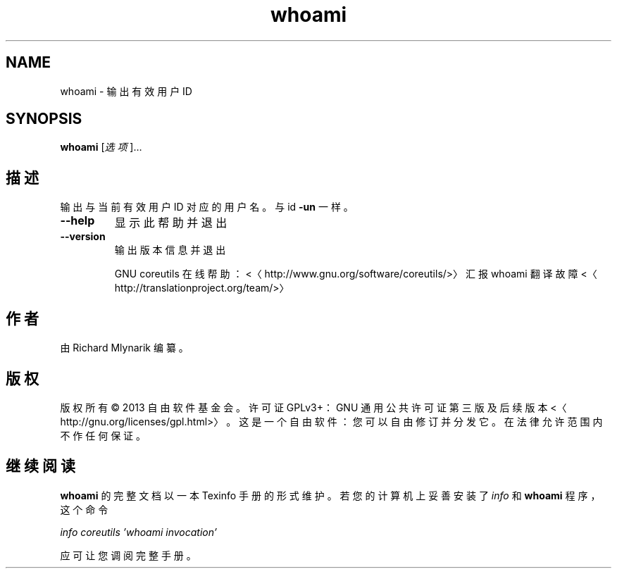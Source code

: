 .\" -*- coding: UTF-8 -*-
.if \n(.g .ds T< \\FC
.if \n(.g .ds T> \\F[\n[.fam]]
.de URL
\\$2 \(la\\$1\(ra\\$3
..
.if \n(.g .mso www.tmac
.TH whoami 1 "3 August 2014" "2014 年 7 月" "GNU coreutils 8.22"
.SH NAME
whoami \- 输出有效用户 ID
.SH SYNOPSIS
'nh
.fi
.ad l
\fBwhoami\fR \kx
.if (\nx>(\n(.l/2)) .nr x (\n(.l/5)
'in \n(.iu+\nxu
[\fI选项\fR]…
'in \n(.iu-\nxu
.ad b
'hy
.SH 描述
输出与当前有效用户 ID 对应的用户名。与 id \*(T<\fB\-un\fR\*(T> 一样。
.TP 
\*(T<\fB\-\-help\fR\*(T>
显示此帮助并退出
.TP 
\*(T<\fB\-\-version\fR\*(T>
输出版本信息并退出

GNU coreutils 在线帮助：<〈http://www.gnu.org/software/coreutils/>〉 汇报 whoami 翻译故障 <〈http://translationproject.org/team/>〉
.SH 作者
由 Richard Mlynarik 编纂。
.SH 版权
版权所有 © 2013 自由软件基金会。许可证 GPLv3+：GNU 通用公共许可证 第三版及后续版本 <〈http://gnu.org/licenses/gpl.html>〉。这是一个自由软件：您可以自由修订并分发它。在法律允许范围内不作任何保证。
.SH 继续阅读
\fBwhoami\fR 的完整文档以一本 Texinfo 手册的形式维护。若您的计算机上妥善安装了 \fIinfo\fR 和 \fBwhoami\fR 程序，这个命令
.PP
\fIinfo coreutils 'whoami invocation'\fR
.PP
应可让您调阅完整手册。
